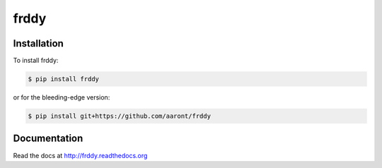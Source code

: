 frddy
=====

.. image:: https://img.shields.io/circleci/project/github/aaront/frddy/master.svg?style=flat
    :target: https://circleci.com/gh/aront/frddy
    :alt: Build Status

.. image:: https://img.shields.io/codecov/c/github/aaront/frddy/master.svg?style=flat
    :target: https://codecov.io/gh/aaront/frddy
    :alt: Code Coverage

.. image:: https://img.shields.io/pypi/v/frddy.svg?style=flat
    :target: https://pypi.python.org/pypi/frddy
    :alt: PyPI Version

.. image:: https://readthedocs.org/projects/frddy/badge/?version=latest
    :target: https://readthedocs.org/projects/frddy/?badge=latest
    :alt: Documentation Status



Installation
------------

To install frddy:

.. code-block:: bash

    $ pip install frddy

or for the bleeding-edge version:

.. code-block:: bash

    $ pip install git+https://github.com/aaront/frddy

Documentation
-------------

Read the docs at `<http://frddy.readthedocs.org>`_
